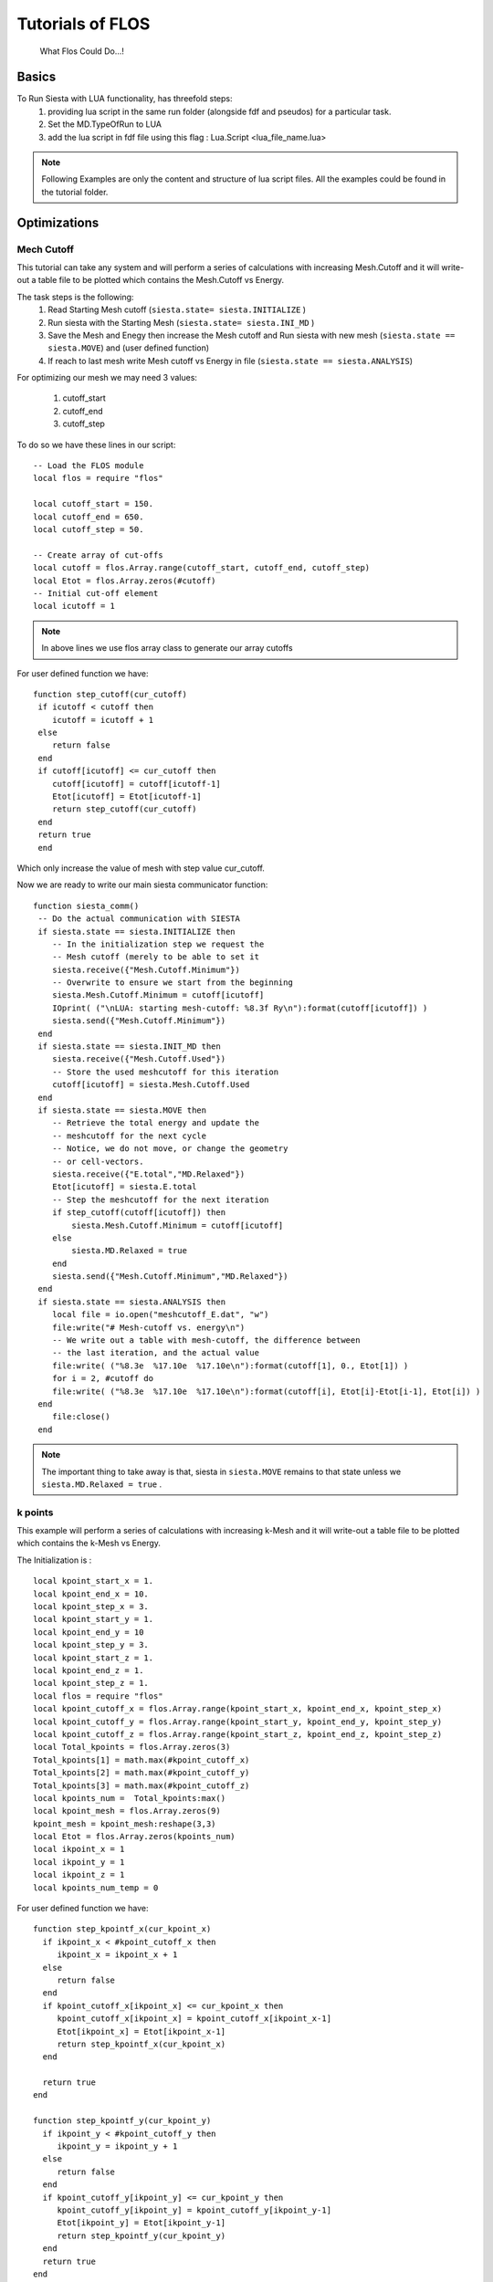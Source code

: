 Tutorials of FLOS
=================

.. figure:: ./_images/3.png
  :width: 400px

  What Flos Could Do...!

Basics
------

To Run Siesta with LUA functionality, has threefold steps:
 (1) providing lua script in the same run folder (alongside fdf and pseudos) for a particular task.
 (2) Set the MD.TypeOfRun  to LUA
 (3) add the lua script in fdf file using this flag : Lua.Script <lua_file_name.lua>

.. NOTE::

  Following Examples are only the content and structure of lua script files. All the examples could be found in the tutorial folder.
 
Optimizations
-------------

Mech Cutoff
...........

This tutorial can take any system and will perform a series of calculations with increasing
Mesh.Cutoff and it will write-out a table file to be plotted which contains the Mesh.Cutoff vs Energy.

The task steps is the following:
  (1) Read Starting Mesh cutoff (``siesta.state= siesta.INITIALIZE`` )
  (2) Run siesta with the Starting Mesh (``siesta.state= siesta.INI_MD`` )
  (3) Save the Mesh and Enegy then increase the Mesh cutoff and Run siesta with new mesh (``siesta.state == siesta.MOVE``) and (user defined function)
  (4) If reach to last mesh write Mesh cutoff vs Energy in file (``siesta.state == siesta.ANALYSIS``)

For optimizing our mesh we may need 3 values:

 (1) cutoff_start
 (2) cutoff_end
 (3) cutoff_step

To do so we have these lines in our script: ::

   -- Load the FLOS module
   local flos = require "flos"

   local cutoff_start = 150.
   local cutoff_end = 650.
   local cutoff_step = 50.

   -- Create array of cut-offs
   local cutoff = flos.Array.range(cutoff_start, cutoff_end, cutoff_step)
   local Etot = flos.Array.zeros(#cutoff)
   -- Initial cut-off element
   local icutoff = 1

.. NOTE::
   
        In above lines we use flos array class to generate our array cutoffs

For user defined function we have: ::

  function step_cutoff(cur_cutoff)
   if icutoff < cutoff then
      icutoff = icutoff + 1
   else
      return false
   end
   if cutoff[icutoff] <= cur_cutoff then
      cutoff[icutoff] = cutoff[icutoff-1]
      Etot[icutoff] = Etot[icutoff-1]
      return step_cutoff(cur_cutoff)
   end
   return true
   end

Which only increase the value of mesh with step value cur_cutoff.

Now we are ready to write our main siesta communicator function: ::
  
  function siesta_comm()
   -- Do the actual communication with SIESTA
   if siesta.state == siesta.INITIALIZE then
      -- In the initialization step we request the
      -- Mesh cutoff (merely to be able to set it
      siesta.receive({"Mesh.Cutoff.Minimum"})
      -- Overwrite to ensure we start from the beginning
      siesta.Mesh.Cutoff.Minimum = cutoff[icutoff]
      IOprint( ("\nLUA: starting mesh-cutoff: %8.3f Ry\n"):format(cutoff[icutoff]) )
      siesta.send({"Mesh.Cutoff.Minimum"})
   end
   if siesta.state == siesta.INIT_MD then
      siesta.receive({"Mesh.Cutoff.Used"})
      -- Store the used meshcutoff for this iteration
      cutoff[icutoff] = siesta.Mesh.Cutoff.Used
   end
   if siesta.state == siesta.MOVE then
      -- Retrieve the total energy and update the
      -- meshcutoff for the next cycle
      -- Notice, we do not move, or change the geometry
      -- or cell-vectors.
      siesta.receive({"E.total","MD.Relaxed"})
      Etot[icutoff] = siesta.E.total
      -- Step the meshcutoff for the next iteration
      if step_cutoff(cutoff[icutoff]) then
          siesta.Mesh.Cutoff.Minimum = cutoff[icutoff]
      else
          siesta.MD.Relaxed = true
      end    
      siesta.send({"Mesh.Cutoff.Minimum","MD.Relaxed"})
   end
   if siesta.state == siesta.ANALYSIS then
      local file = io.open("meshcutoff_E.dat", "w")
      file:write("# Mesh-cutoff vs. energy\n")
      -- We write out a table with mesh-cutoff, the difference between
      -- the last iteration, and the actual value
      file:write( ("%8.3e  %17.10e  %17.10e\n"):format(cutoff[1], 0., Etot[1]) )
      for i = 2, #cutoff do
      file:write( ("%8.3e  %17.10e  %17.10e\n"):format(cutoff[i], Etot[i]-Etot[i-1], Etot[i]) )
   end
      file:close()
   end


.. NOTE::
         The important thing to take away is that, siesta in ``siesta.MOVE`` remains to that state unless we ``siesta.MD.Relaxed = true`` .

k points
........

This example will perform a series of calculations with increasing
k-Mesh and it will write-out a table file to be plotted which contains the k-Mesh vs Energy.

The Initialization is : ::

 local kpoint_start_x = 1.
 local kpoint_end_x = 10.
 local kpoint_step_x = 3.
 local kpoint_start_y = 1.
 local kpoint_end_y = 10
 local kpoint_step_y = 3.
 local kpoint_start_z = 1.
 local kpoint_end_z = 1.
 local kpoint_step_z = 1.
 local flos = require "flos"
 local kpoint_cutoff_x = flos.Array.range(kpoint_start_x, kpoint_end_x, kpoint_step_x)
 local kpoint_cutoff_y = flos.Array.range(kpoint_start_y, kpoint_end_y, kpoint_step_y)
 local kpoint_cutoff_z = flos.Array.range(kpoint_start_z, kpoint_end_z, kpoint_step_z)
 local Total_kpoints = flos.Array.zeros(3)
 Total_kpoints[1] = math.max(#kpoint_cutoff_x)
 Total_kpoints[2] = math.max(#kpoint_cutoff_y)
 Total_kpoints[3] = math.max(#kpoint_cutoff_z)
 local kpoints_num =  Total_kpoints:max()
 local kpoint_mesh = flos.Array.zeros(9)
 kpoint_mesh = kpoint_mesh:reshape(3,3)
 local Etot = flos.Array.zeros(kpoints_num)
 local ikpoint_x = 1
 local ikpoint_y = 1
 local ikpoint_z = 1
 local kpoints_num_temp = 0 

For user defined function we have: ::
 
 function step_kpointf_x(cur_kpoint_x)
   if ikpoint_x < #kpoint_cutoff_x then
      ikpoint_x = ikpoint_x + 1
   else
      return false
   end
   if kpoint_cutoff_x[ikpoint_x] <= cur_kpoint_x then
      kpoint_cutoff_x[ikpoint_x] = kpoint_cutoff_x[ikpoint_x-1]
      Etot[ikpoint_x] = Etot[ikpoint_x-1]
      return step_kpointf_x(cur_kpoint_x)
   end

   return true
 end

 function step_kpointf_y(cur_kpoint_y)
   if ikpoint_y < #kpoint_cutoff_y then
      ikpoint_y = ikpoint_y + 1
   else
      return false
   end
   if kpoint_cutoff_y[ikpoint_y] <= cur_kpoint_y then
      kpoint_cutoff_y[ikpoint_y] = kpoint_cutoff_y[ikpoint_y-1]
      Etot[ikpoint_y] = Etot[ikpoint_y-1]
      return step_kpointf_y(cur_kpoint_y)
   end
   return true
 end

 function step_kpointf_z(cur_kpoint_z)
   if ikpoint_z < #kpoint_cutoff_z then
      ikpoint_z = ikpoint_z + 1
   else
      return false
   end
   if kpoint_cutoff_z[ikpoint_z] <= cur_kpoint_z then
      kpoint_cutoff_z[ikpoint_z] = kpoint_cutoff_x[ikpoint_z-1]
      Etot[ikpoint_z] = Etot[ikpoint_z-1]
      return step_kpointf_z(cur_kpoint_z)
   end
   return true
 end

For our main siesta communicator function we have: ::

 function siesta_comm()

   if siesta.state == siesta.INITIALIZE then
      siesta.receive({"BZ.k.Matrix"})
      kpoints = flos.Array.from(siesta.BZ.k.Matrix)
      IOprint ("LUA: Provided k-point :" )--.. tostring( kpoints_num))
      kpoint_mesh = kpoints
      IOprint("LUA: k_x :\n" .. tostring(kpoint_cutoff_x))
      IOprint("LUA: k_y :\n" .. tostring(kpoint_cutoff_y))
      IOprint("LUA: k_z :\n" .. tostring(kpoint_cutoff_z))
      IOprint("LUA: Total Number of k-points :" .. tostring(Total_kpoints:max() ))
      kpoint_mesh[1][1] = kpoint_start_x
      kpoint_mesh[2][2] = kpoint_start_y
      kpoint_mesh[3][3] = kpoint_start_y
      IOprint ("LUA: Number of k-points (".. tostring(kpoints_num_temp+1) .. "/" .. tostring(Total_kpoints:max()).. ")" )
      IOprint("LUA: Starting Kpoint :\n" .. tostring(kpoint_mesh))
      siesta.BZ.k.Matrix = kpoint_mesh
      siesta.send({"BZ.k.Matrix"})
   end

   if siesta.state == siesta.INIT_MD then

      siesta.receive({"BZ.k.Matrix"})
   end

   if siesta.state == siesta.MOVE then

      siesta.receive({"E.total",
                      "MD.Relaxed"})

      Etot[ikpoint_x ] = siesta.E.total

      if step_kpointf_x(kpoint_cutoff_x[ikpoint_x]) then
         kpoint_mesh[1][1] = kpoint_cutoff_x[ikpoint_x]
         if step_kpointf_y(kpoint_cutoff_y[ikpoint_y]) then
            kpoint_mesh[2][2] = kpoint_cutoff_y[ikpoint_y]
            if step_kpointf_z(kpoint_cutoff_z[ikpoint_z]) then
               kpoint_mesh[3][3] = kpoint_cutoff_z[ikpoint_z]
            end
          end
      end

      siesta.BZ.k.Matrix = kpoint_mesh

      kpoints_num_temp = kpoints_num_temp + 1
      if kpoints_num == kpoints_num_temp then
         siesta.MD.Relaxed = true
      else

      IOprint ("LUA: Number of k-points (".. tostring(kpoints_num_temp+1) .. "/" .. tostring(Total_kpoints:max()).. ")" )
      IOprint("LUA: Next Kpoint to Be Used :\n" .. tostring(siesta.BZ.k.Matrix))
      end

      siesta.send({"BZ.k.Matrix", "MD.Relaxed"})

   end

   if siesta.state == siesta.ANALYSIS then
      local file = io.open("k_meshcutoff_E.dat", "w")
      file:write("# kpoint-Mesh-cutoff vs. energy\n")
      file:write( ("%8.3e %17.10e  %17.10e\n"):format(1, Etot[1], 0.) )
      for i = 2, Total_kpoints:max()  do
         file:write( ("%8.3e %17.10e  %17.10e\n"):format(i,Etot[i], Etot[i]-Etot[i-1]) )
      end
      file:close()
   end


Relaxations
-----------

Whithin Lua we could have plenty of options for Relaxations. Below there are couple of those methods to apply. 


Cell Relaxation
...................
This example can take any geometry and will relax the
cell vectors according to the siesta input options:

 - MD.MaxStressTol
 - MD.MaxDispl

This example defaults to two simultaneous LBFGS algorithms
which seems adequate in most situations.

For user defined function we have move function which take care of relaxations part: ::

 function siesta_move(siesta)

   local cell = flos.Array.from(siesta.geom.cell) / Unit.Ang
   local xa = flos.Array.from(siesta.geom.xa) / Unit.Ang
   local tmp = -flos.Array.from(siesta.geom.stress) * Unit.Ang ^ 3 / Unit.eV
   local stress = flos.Array.empty(6)
   stress[1] = tmp[1][1]
   stress[2] = tmp[2][2]
   stress[3] = tmp[3][3]
   stress[4] = (tmp[2][3] + tmp[3][2]) * 0.5
   stress[5] = (tmp[1][3] + tmp[3][1]) * 0.5
   stress[6] = (tmp[1][2] + tmp[2][1]) * 0.5
   tmp = nil
   stress = stress * stress_mask
   local vol = cell[1]:cross(cell[2]):dot(cell[3])
   local all_strain = {}
   local weight = flos.Array.empty(#LBFGS)
   for i = 1, #LBFGS do
      all_strain[i] = LBFGS[i]:optimize(strain, stress * vol)
      LBFGS[i]:optimized(stress)
      weight[i] = LBFGS[i].weight
   end

   weight = weight / weight:sum()
   if #LBFGS > 1 then
      IOprint("\nLBFGS weighted average: ", weight)
   end

   local out_strain = all_strain[1] * weight[1]
   local relaxed = LBFGS[1]:optimized()
   for i = 2, #LBFGS do
      out_strain = out_strain + all_strain[i] * weight[i]
      relaxed = relaxed and LBFGS[i]:optimized()
   end
   all_strain = nil

   strain = out_strain * stress_mask
   out_strain = nil

   local dcell = flos.Array( cell.shape )
   dcell[1][1] = 1.0 + strain[1]
   dcell[1][2] = 0.5 * strain[6]
   dcell[1][3] = 0.5 * strain[5]
   dcell[2][1] = 0.5 * strain[6]
   dcell[2][2] = 1.0 + strain[2]
   dcell[2][3] = 0.5 * strain[4]
   dcell[3][1] = 0.5 * strain[5]
   dcell[3][2] = 0.5 * strain[4]
   dcell[3][3] = 1.0 + strain[3]

   local out_cell = cell_first:dot(dcell)
   dcell = nil

   weight = weight / weight:sum()
   if #LBFGS > 1 then
      IOprint("\nLBFGS weighted average: ", weight)
   end

   local out_strain = all_strain[1] * weight[1]
   local relaxed = LBFGS[1]:optimized()
   for i = 2, #LBFGS do
      out_strain = out_strain + all_strain[i] * weight[i]
      relaxed = relaxed and LBFGS[i]:optimized()
   end
   all_strain = nil

   strain = out_strain * stress_mask
   out_strain = nil

   local dcell = flos.Array( cell.shape )
   dcell[1][1] = 1.0 + strain[1]
   dcell[1][2] = 0.5 * strain[6]
   dcell[1][3] = 0.5 * strain[5]
   dcell[2][1] = 0.5 * strain[6]
   dcell[2][2] = 1.0 + strain[2]
   dcell[2][3] = 0.5 * strain[4]
   dcell[3][1] = 0.5 * strain[5]
   dcell[3][2] = 0.5 * strain[4]
   dcell[3][3] = 1.0 + strain[3]

   local out_cell = cell_first:dot(dcell)
   dcell = nil

   local lat = flos.Lattice:new(cell)
   local fxa = lat:fractional(xa)
   xa = fxa:dot(out_cell)
   lat = nil
   fxa = nil

   siesta.geom.cell = out_cell * Unit.Ang
   siesta.geom.xa = xa * Unit.Ang
   siesta.MD.Relaxed = relaxed

   return {"geom.cell",
           "geom.xa",
           "MD.Relaxed"}
 end

For our main siesta communicator function we have: ::

 function siesta_comm()

   local ret_tbl = {}

   if siesta.state == siesta.INITIALIZE then

      siesta.receive({"geom.cell",
                      "MD.Relax.Cell",
                      "MD.MaxDispl",
                      "MD.MaxStressTol"})

      if not siesta.MD.Relax.Cell then

         siesta.MD.Relax.Cell = true
         ret_tbl = {"MD.Relax.Cell"}

      end

      IOprint("\nLUA convergence information for the LBFGS algorithms:")

      cell_first = flos.Array.from(siesta.geom.cell) / Unit.Ang

      for i = 1, #LBFGS do
         LBFGS[i].tolerance = siesta.MD.MaxStressTol * Unit.Ang ^ 3 / Unit.eV
         LBFGS[i].max_dF = siesta.MD.MaxDispl / Unit.Ang

         if siesta.IONode then
            LBFGS[i]:info()
         end
      end

   end
 
   if siesta.state == siesta.MOVE then
      siesta.receive({"geom.cell",
                      "geom.xa",
                      "geom.stress",
                      "MD.Relaxed"})
      ret_tbl = siesta_move(siesta)
   end

   siesta.send(ret_tbl)
 end


Cell and Geometry Relaxation
............................

This example can take any geometry and will relax the
cell vectors according to the siesta input options:

 - MD.MaxForceTol
 - MD.MaxStressTol
 - MD.MaxCGDispl

To initiate we have : ::

 local flos = require "flos"

 -- Create the two LBFGS algorithms with
 -- initial Hessians 1/75 and 1/50
 local geom = {}
 geom[1] = flos.LBFGS{H0 = 1. / 75.}
 geom[2] = flos.LBFGS{H0 = 1. / 50.}

 local lattice = {}
 lattice[1] = flos.LBFGS{H0 = 1. / 75.}
 lattice[2] = flos.LBFGS{H0 = 1. / 50.}

 -- Grab the unit table of siesta (it is already created
 -- by SIESTA)
 local Unit = siesta.Units

 -- Initial strain that we want to optimize to minimize
 -- the stress.
 local strain = flos.Array.zeros(6)
 -- Mask which directions we should relax
 --   [xx, yy, zz, yz, xz, xy]
 -- Default to all.
 local stress_mask = flos.Array.ones(6)

 -- To only relax the diagonal elements you may do this:
 stress_mask[4] = 0.
 stress_mask[5] = 0.
 stress_mask[6] = 0.

 -- The initial cell
 local cell_first

 -- This variable controls which relaxation is performed
 -- first.
 -- If true, it starts by relaxing the geometry (coordinates)
 --    (recommended)
 -- If false, it starts by relaxing the cell vectors.
 local relax_geom = true

For user defined function we have move couple of functions. The Fucntion which take care of Stress part is : ::

 function stress_from_voigt(voigt)
   
   local stress = flos.Array.empty(3, 3)
   stress[1][1] = voigt[1]
   stress[1][2] = voigt[6]
   stress[1][3] = voigt[5]
   stress[2][1] = voigt[6]
   stress[2][2] = voigt[2]
   stress[2][3] = voigt[4]
   stress[3][1] = voigt[5]
   stress[3][2] = voigt[4]
   stress[3][3] = voigt[3]

   return stress
 end

The Function which take care of geometry relaxations part: ::

 function siesta_geometry(siesta)

   local xa = siesta.geom.xa
   local fa = siesta.geom.fa

   local all_xa = {}
   local weight = flos.Array.empty(#geom)
   for i = 1, #geom do
      all_xa[i] = geom[i]:optimize(xa, fa)
      weight[i] = geom[i].weight
   end

   weight = weight / weight:sum()
   if #geom > 1 then
      IOprint("\nGeometry weighted average: ", weight)
   end

   local out_xa = all_xa[1] * weight[1]
   for i = 2, #geom do
      out_xa = out_xa + all_xa[i] * weight[i]
   end
   all_xa = nil

   siesta.geom.xa = out_xa * Unit.Ang

   return {"geom.xa"}
 end

The Function which take care of cell relaxations part: ::

 function siesta_cell(siesta)

   local cell = siesta.geom.cell
   local xa = siesta.geom.xa
   local stress = stress_to_voigt(siesta.geom.stress)
   stress = stress * stress_mask

   local vol = cell[1]:cross(cell[2]):dot(cell[3])

   local all_strain = {}
   local weight = flos.Array.empty(#lattice)
   for i = 1, #lattice do
      all_strain[i] = lattice[i]:optimize(strain, stress * vol)
      lattice[i]:optimized(stress)
      weight[i] = lattice[i].weight
   end

   weight = weight / weight:sum()
   if #lattice > 1 then
      IOprint("\nLattice weighted average: ", weight)
   end

   local out_strain = all_strain[1] * weight[1]
   for i = 2, #lattice do
      out_strain = out_strain + all_strain[i] * weight[i]
   end
   all_strain = nil

   strain = out_strain * stress_mask
   out_strain = nil

   local dcell = flos.Array( cell.shape )
   dcell[1][1] = 1.0 + strain[1]
   dcell[1][2] = 0.5 * strain[6]
   dcell[1][3] = 0.5 * strain[5]
   dcell[2][1] = 0.5 * strain[6]
   dcell[2][2] = 1.0 + strain[2]
   dcell[2][3] = 0.5 * strain[4]
   dcell[3][1] = 0.5 * strain[5]
   dcell[3][2] = 0.5 * strain[4]
   dcell[3][3] = 1.0 + strain[3]

   local out_cell = cell_first:dot(dcell)
   dcell = nil

   local lat = flos.Lattice:new(cell)
   local fxa = lat:fractional(xa)
   xa = fxa:dot(out_cell)
   lat = nil
   fxa = nil

   siesta.geom.cell = out_cell * Unit.Ang
   siesta.geom.xa = xa * Unit.Ang

   return {"geom.cell",
           "geom.xa"}
 end
                                      

For our main siesta communicator function we have: ::

 function siesta_comm()

   local ret_tbl = {}

   if siesta.state == siesta.INITIALIZE then
      siesta.receive({"geom.cell",
                      "MD.Relax.Cell",
                      "MD.MaxDispl",
                      "MD.MaxForceTol",
                      "MD.MaxStressTol"})

      if not siesta.MD.Relax.Cell then

         siesta.MD.Relax.Cell = true
         ret_tbl = {"MD.Relax.Cell"}

      end

      IOprint("\nLUA convergence information for the LBFGS algorithms:")

      cell_first = flos.Array.from(siesta.geom.cell) / Unit.Ang

      IOprint("Lattice optimization:")
      for i = 1, #lattice do
         lattice[i].tolerance = siesta.MD.MaxStressTol * Unit.Ang ^ 3 / Unit.eV
         lattice[i].max_dF = siesta.MD.MaxDispl / Unit.Ang

         if siesta.IONode then
            lattice[i]:info()
         end
      end

      IOprint("\nGeometry optimization:")
      for i = 1, #geom do
         geom[i].tolerance = siesta.MD.MaxForceTol * Unit.Ang / Unit.eV
         geom[i].max_dF = siesta.MD.MaxDispl / Unit.Ang

         if siesta.IONode then
            geom[i]:info()
         end
      end

      if relax_geom then
         IOprint("\nLUA: Starting with geometry relaxation!\n")
      else
         IOprint("\nLUA: Starting with cell relaxation!\n")
      end

   end

   if siesta.state == siesta.MOVE then

      siesta.receive({"geom.cell",
                      "geom.xa",
                      "geom.fa",
                      "geom.stress",
                      "MD.Relaxed"})
      ret_tbl = siesta_move(siesta)
   end

   siesta.send(ret_tbl)
 end

For the Move Part we have : ::

 function siesta_move(siesta)
   siesta.geom.cell = flos.Array.from(siesta.geom.cell) / Unit.Ang
   siesta.geom.xa = flos.Array.from(siesta.geom.xa) / Unit.Ang
   siesta.geom.fa = flos.Array.from(siesta.geom.fa) * Unit.Ang / Unit.eV
   siesta.geom.stress = -flos.Array.from(siesta.geom.stress) * Unit.Ang ^ 3 / Unit.eV

   local voigt = stress_to_voigt(siesta.geom.stress)
   voigt = voigt * stress_mask
   local conv_lattice = lattice[1]:optimized(voigt)
   voigt = nil

   local conv_geom = geom[1]:optimized(siesta.geom.fa)

   if conv_lattice and conv_geom then

      siesta.MD.Relaxed = true
      return {'MD.Relaxed'}

   end

   if relax_geom and conv_geom then

      relax_geom = false
      for i = 1, #geom do
         geom[i]:reset()
      end

      cell_first = siesta.geom.cell:copy()

      IOprint("\nLUA: switching to cell relaxation!\n")

   elseif (not relax_geom) and conv_lattice then

      relax_geom = true
      for i = 1, #lattice do
         lattice[i]:reset()
      end

      IOprint("\nLUA: switching to geometry relaxation!\n")

   end

   if relax_geom then
      return siesta_geometry(siesta)
   else
      return siesta_cell(siesta)
   end

 end



Geometry Relaxation with CG
...........................

This example can take any geometry and will relax it
according to the siesta input options:

 - MD.MaxForceTol
 - MD.MaxCGDispl

One should note that the CG algorithm first converges
when the total force (norm) on the atoms are below the 
tolerance. This is contrary to the SIESTA default which
is a force tolerance for the individual directions,
i.e. max-direction force.

This example is prepared to easily create
a combined relaxation of several CG algorithms
simultaneously. In some cases this is shown to
speed up the convergence because an average is taken
over several optimizations.

The Initialization is : ::

 local flos = require "flos"

 local CG = {}
 CG[1] = flos.CG{beta='PR', line=flos.Line{optimizer = flos.LBFGS{H0 = 1. / 75.} } }
 CG[2] = flos.CG{beta='PR', line=flos.Line{optimizer = flos.LBFGS{H0 = 1. / 50.} } }
 local Unit = siesta.Units

For the Move Part we have : ::

 function siesta_move(siesta)

   local xa = flos.Array.from(siesta.geom.xa) / Unit.Ang
   local fa = flos.Array.from(siesta.geom.fa) * Unit.Ang / Unit.eV

   local all_xa = {}
   local weight = flos.Array.empty(#CG)
   for i = 1, #CG do
      all_xa[i] = CG[i]:optimize(xa, fa)
      weight[i] = CG[i].weight

   end

   weight = weight / weight:sum()
   if #CG > 1 then
      IOprint("\nCG weighted average: ", weight)
   end

   local out_xa = all_xa[1] * weight[1]
   local relaxed = CG[1]:optimized()
   for i = 2, #CG do

      out_xa = out_xa + all_xa[i] * weight[i]
      relaxed = relaxed and CG[i]:optimized()

   end
   all_xa = nil

   siesta.geom.xa = out_xa * Unit.Ang
   siesta.MD.Relaxed = relaxed

   return {"geom.xa",
           "MD.Relaxed"}
 end

For our main siesta communicator function we have: ::

 function siesta_comm()

   local ret_tbl = {}

   if siesta.state == siesta.INITIALIZE then
      siesta.receive({"MD.MaxDispl",
                      "MD.MaxForceTol"})

      IOprint("\nLUA convergence information for the LBFGS algorithms:")
      for i = 1, #CG do
         CG[i].tolerance = siesta.MD.MaxForceTol * Unit.Ang / Unit.eV
         CG[i].max_dF = siesta.MD.MaxDispl / Unit.Ang
         CG[i].line.tolerance = CG[i].tolerance
         CG[i].line.max_dF = CG[i].max_dF -- this is not used
         CG[i].line.optimizer.tolerance = CG[i].tolerance -- this is not used
         CG[i].line.optimizer.max_dF = CG[i].max_dF -- this is used
         if siesta.IONode then
            CG[i]:info()
         end
      end

   end

   if siesta.state == siesta.MOVE then
      siesta.receive({"geom.xa",
                      "geom.fa",
                      "MD.Relaxed"})
      ret_tbl = siesta_move(siesta)
   end

   siesta.send(ret_tbl)
 end


Geometry Relaxation with Fire
.............................

This example can take any geometry and will relax it
according to the siesta input options:

 - MD.MaxForceTol
 - MD.MaxCGDispl

One should note that the FIRE algorithm first converges
when the total force (norm) on the atoms are below the
tolerance. This is contrary to the SIESTA default which
is a force tolerance for the individual directions,
i.e. max-direction force.

The Initialization is : ::

 local flos = require "flos"
 local FIRE = {}
 local dt_init = 0.5
 FIRE[1] = flos.FIRE{dt_init = dt_init, direction="global", correct="local"}
 FIRE[2] = flos.FIRE{dt_init = dt_init, direction="global", correct="global"}
 FIRE[3] = flos.FIRE{dt_init = dt_init, direction="local", correct="local"}
 FIRE[4] = flos.FIRE{dt_init = dt_init, direction="local", correct="global"}
 local Unit = siesta.Units

For the Move Part we have : ::

 function siesta_move(siesta)

   local xa = flos.Array.from(siesta.geom.xa) / Unit.Ang
   local fa = flos.Array.from(siesta.geom.fa) * Unit.Ang / Unit.eV

   local all_xa = {}
   local weight = flos.Array.empty(#FIRE)
   for i = 1, #FIRE do
      all_xa[i] = FIRE[i]:optimize(xa, fa)
      weight[i] = FIRE[i].weight

   end

   weight = weight / weight:sum()
   if #FIRE > 1 then
      IOprint("\nFIRE weighted average: ", weight)
   end

   local out_xa = all_xa[1] * weight[1]
   local relaxed = FIRE[1]:optimized()
   for i = 2, #FIRE do
      out_xa = out_xa + all_xa[i] * weight[i]
      relaxed = relaxed and FIRE[i]:optimized()
   end
   all_xa = nil

   siesta.geom.xa = out_xa * Unit.Ang
   siesta.MD.Relaxed = relaxed

   return {"geom.xa",
           "MD.Relaxed"}
 end

For our main siesta communicator function we have: ::

 function siesta_comm()

   local ret_tbl = {}

   if siesta.state == siesta.INITIALIZE then

      siesta.receive({"MD.MaxDispl",
                      "MD.MaxForceTol",
                      "geom.mass"})

      IOprint("\nLUA convergence information for the FIRE algorithms:")
      for i = 1, #FIRE do

         FIRE[i].tolerance = siesta.MD.MaxForceTol * Unit.Ang / Unit.eV
         FIRE[i].max_dF = siesta.MD.MaxDispl / Unit.Ang
         FIRE[i].set_mass(siesta.geom.mass)

         if siesta.IONode then
            FIRE[i]:info()
         end
      end
   end

   if siesta.state == siesta.MOVE then

      siesta.receive({"geom.xa",
                      "geom.fa",
                      "MD.Relaxed"})

      ret_tbl = siesta_move(siesta)

   end

   siesta.send(ret_tbl)
 
 end



Geometry Relaxation with LBFGS
..............................

This example can take any geometry and will relax it
according to the siesta input options:

 - MD.MaxForceTol
 - MD.MaxCGDispl

One should note that the LBFGS algorithm first converges
when the total force (norm) on the atoms are below the
tolerance. This is contrary to the SIESTA default which
is a force tolerance for the individual directions,
i.e. max-direction force.

The Initialization is : ::

 local flos = require "flos"

 local LBFGS = {}
 LBFGS[1] = flos.LBFGS{H0 = 1. / 75.}
 LBFGS[2] = flos.LBFGS{H0 = 1. / 50.}
 local Unit = siesta.Units

For the Move Part we have : ::

 function siesta_move(siesta)

   local xa = flos.Array.from(siesta.geom.xa) / Unit.Ang
   local fa = flos.Array.from(siesta.geom.fa) * Unit.Ang / Unit.eV

   local all_xa = {}
   local weight = flos.Array.empty(#LBFGS)
   for i = 1, #LBFGS do
      all_xa[i] = LBFGS[i]:optimize(xa, fa)
      weight[i] = LBFGS[i].weight

   end

   weight = weight / weight:sum()
   if #LBFGS > 1 then
      IOprint("\nLBFGS weighted average: ", weight)
   end

   local out_xa = all_xa[1] * weight[1]
   local relaxed = LBFGS[1]:optimized()
   for i = 2, #LBFGS do
      out_xa = out_xa + all_xa[i] * weight[i]
      relaxed = relaxed and LBFGS[i]:optimized()

   end
   all_xa = nil

   siesta.geom.xa = out_xa * Unit.Ang
   siesta.MD.Relaxed = relaxed

   return {"geom.xa",
           "MD.Relaxed"}
 end

For our main siesta communicator function we have: ::

 function siesta_comm()
   
   local ret_tbl = {}
   if siesta.state == siesta.INITIALIZE then
      siesta.receive({"MD.MaxDispl",
                      "MD.MaxForceTol"})

      IOprint("\nLUA convergence information for the LBFGS algorithms:")
      for i = 1, #LBFGS do
         LBFGS[i].tolerance = siesta.MD.MaxForceTol * Unit.Ang / Unit.eV
         LBFGS[i].max_dF = siesta.MD.MaxDispl / Unit.Ang
         if siesta.IONode then
            LBFGS[i]:info()
         end
      end

   end

   if siesta.state == siesta.MOVE then
      siesta.receive({"geom.xa",
                      "geom.fa",
                      "MD.Relaxed"})
      ret_tbl = siesta_move(siesta)

   end

   siesta.send(ret_tbl)
 end

Constrained Cell Relaxation
...........................


Finding Transition States Minimum Energy Path (MEP)
---------------------------------------------------

Nudged Elastic Band
...................
Example on how to use an NEB method.

The Initialization is : ::

 local image_label = "image_"
 local n_images = 5
 local k_spring = 1
 local flos = require "flos"
 local images = {}
 
 local read_geom = function(filename)
    local file = io.open(filename, "r")
    local na = tonumber(file:read())
    local R = flos.Array.zeros(na, 3)
    file:read()
    local i = 0
    local function tovector(s)
    local t = {}
    s:gsub('%S+', function(n) t[#t+1] = tonumber(n) end)
    return t
 end
   for i = 1, na do
      local line = file:read()
      if line == nil then break end
      -- Get stuff into the R
      local v = tovector(line)
      R[i][1] = v[1]
      R[i][2] = v[2]
      R[i][3] = v[3]
   end
   file:close()
   return R
 end

 for i = 0, n_images + 1 do
    images[#images+1] = flos.MDStep{R=read_geom(image_label .. i .. ".xyz")}
 end

 local NEB = flos.NEB(images,{k=k_spring})
 if siesta.IONode then
    NEB:info()
 end
 n_images = nil

 local relax = {}
 for i = 1, NEB.n_images do
    relax[i] = {}
    relax[i][1] = flos.CG{beta='PR',restart='Powell', line=flos.Line{optimizer = flos.LBFGS{H0 = 1. / 25.} } }
    if siesta.IONode then
       NEB:info()
     end

 end

 local current_image = 1

 local Unit = siesta.Units

some user define functions: ::

 function siesta_update_DM(old, current)

   if not siesta.IONode then
      return
   end
   local DM = label .. ".DM"
   local old_DM = DM .. "." .. tostring(old)
   local current_DM = DM .. "." .. tostring(current)
   local initial_DM = DM .. ".0"
   local final_DM = DM .. ".".. tostring(NEB.n_images+1)
   print ("The Label of Old DM is : " .. old_DM)
   print ("The Label of Current DM is : " .. current_DM)
   if old==0 and current==0 then
     print("Removing DM for Resuming")
     IOprint("Deleting " .. DM .. " for a clean restart...")
     os.execute("rm " .. DM)
   end

   if 0 <= old and old <= NEB.n_images+1 and NEB:file_exists(DM) then
      IOprint("Saving " .. DM .. " to " .. old_DM)
      os.execute("mv " .. DM .. " " .. old_DM)
   elseif NEB:file_exists(DM) then
      IOprint("Deleting " .. DM .. " for a clean restart...")
      os.execute("rm " .. DM)
   end

   if NEB:file_exists(current_DM) then
      IOprint("Deleting " .. DM .. " for a clean restart...")
      os.execute("rm " .. DM)
      IOprint("Restoring " .. current_DM .. " to " .. DM)
      os.execute("cp " .. current_DM .. " " .. DM)
   end

 end

 function siesta_update_xyz(current)
  if not siesta.IONode then
      return
   end
  local xyz_label = image_label ..tostring(current)..".xyz"

  local f=io.open(xyz_label,"w")
  f:write(tostring(#NEB[current].R).."\n \n")
  for i=1,#NEB[current].R do
    f:write(string.format(" %19.17f",tostring(NEB[current].R[i][1])).. "   "..string.format("%19.17f",tostring(NEB[current].R[i][2]))..string.format("   %19.17f",tostring(NEB[current].R[i][3])).."\n")
 end
 f:close()
  --
 end


for the Move Part we have : ::

 function siesta_move(siesta)

   local fa = flos.Array.from(siesta.geom.fa) * Unit.Ang / Unit.eV
   local E = siesta.E.total / Unit.eV

   NEB[current_image]:set{F=fa, E=E}

   if current_image == 0 then
      current_image = NEB.n_images + 1
      siesta.geom.xa = NEB[current_image].R * Unit.Ang

      IOprint("\nLUA/NEB final state\n")
      return {'geom.xa'}

   elseif current_image == NEB.n_images + 1 then

      current_image = 1

      siesta.geom.xa = NEB[current_image].R * Unit.Ang
      IOprint(("\nLUA/NEB running NEB image %d / %d\n"):format(current_image, NEB.n_images))
      return {'geom.xa'}

   elseif current_image < NEB.n_images then
      current_image = current_image + 1
      siesta.geom.xa = NEB[current_image].R * Unit.Ang
      IOprint(("\nLUA/NEB running NEB image %d / %d\n"):format(current_image, NEB.n_images))
      return {'geom.xa'}
   end

   local relaxed = true
   IOprint("\nNEB step")
   local out_R = {}
   for img = 1, NEB.n_images do

      local F = NEB:force(img, siesta.IONode)
      IOprint("NEB: max F on image ".. img ..
                 (" = %10.5f, climbing = %s"):format(F:norm():max(),
                                                     tostring(NEB:climbing(img))) )
      local all_xa, weight = {}, flos.Array( #relax[img] )
      for i = 1, #relax[img] do
         all_xa[i] = relax[img][i]:optimize(NEB[img].R, F)
         weight[i] = relax[img][i].weight
      end
      weight = weight / weight:sum()

      if #relax[img] > 1 then
         IOprint("\n weighted average for relaxation: ", tostring(weight))
      end

      local out_xa = all_xa[1] * weight[1]
      relaxed = relaxed and relax[img][1]:optimized()
      for i = 2, #relax[img] do
         out_xa = out_xa + all_xa[i] * weight[i]
         relaxed = relaxed and relax[img][i]:optimized()
      end

      out_R[img] = out_xa

   end

   NEB:save( siesta.IONode )

   for img = 1, NEB.n_images do
      NEB[img]:set{R=out_R[img]}
   end
   current_image = 1
   if relaxed then
      siesta.geom.xa = NEB.final.R * Unit.Ang
      IOprint("\nLUA/NEB complete\n")
   else
      siesta.geom.xa = NEB[1].R * Unit.Ang
      IOprint(("\nLUA/NEB running NEB image %d / %d\n"):format(current_image, NEB.n_images))
   end

   siesta.MD.Relaxed = relaxed

   return {"geom.xa",
           "MD.Relaxed"}
 end

For our main siesta communicator function we have: ::

 function siesta_comm()

   local ret_tbl = {}

   if siesta.state == siesta.INITIALIZE then
      siesta.receive({"Label",
                      "geom.xa",
                      "MD.MaxDispl",
                      "MD.MaxForceTol"})

      label = tostring(siesta.Label)
      IOprint("\nLUA NEB calculator")

      for img = 1, NEB.n_images do
         IOprint(("\nLUA NEB relaxation method for image %d:"):format(img))
         for i = 1, #relax[img] do
            relax[img][i].tolerance = siesta.MD.MaxForceTol * Unit.Ang / Unit.eV
            relax[img][i].max_dF = siesta.MD.MaxDispl / Unit.Ang
            if siesta.IONode then
               relax[img][i]:info()
            end
         end
      end

      siesta.geom.xa = NEB.initial.R * Unit.Ang
      IOprint("\nLUA/NEB initial state\n")
      current_image = 0
      siesta_update_DM(0, current_image)
      siesta_update_xyz(current_image)
      IOprint(NEB[current_image].R)
      ret_tbl = {'geom.xa'}
   end

   if siesta.state == siesta.MOVE then

      siesta.receive({"geom.fa",
                      "E.total",
                      "MD.Relaxed"})

      local old_image = current_image

      ret_tbl = siesta_move(siesta)

      siesta_update_DM(old_image, current_image)
      siesta_update_xyz(current_image)
      IOprint(NEB[current_image].R)

   end

   siesta.send(ret_tbl)
 end



Double Nudged Elastic Band
..........................

For Using Double Nudged Elastic Band Only difference in Scripts is the initialization of DNEB object, The DNEB initialization is : ::

 local NEB = flos.DNEB(images,{k=k_spring})

Variable Cell Nudged Elastic Band
.................................

Example on how to use an NEB method.

The Initialization is : ::

 local flos = require "flos"
 local image_label = "image_coordinates_"
 local image_vector_label= "image_vectors_"
 local n_images = 5
 local images = {}
 local images_vectors={}
 --local label = "MgO-3x3x1-2V"
 local f_label_xyz = "image_coordinates_"
 local f_label_xyz_vec = "image_vectors_"
 local read_geom = function(filename)
    local file = io.open(filename, "r")
    local na = tonumber(file:read())
    local R = flos.Array.zeros(na, 3)
    file:read()
    local i = 0
    local function tovector(s)
       local t = {}
       s:gsub('%S+', function(n) t[#t+1] = tonumber(n) end)
       return t
    end
    for i = 1, na do


Some user define functions: ::

 function stress_to_voigt(stress)
   local voigt = flos.Array.empty(6)
   voigt[1]=stress[1][1]
   voigt[2]=stress[2][2]
   voigt[3]=stress[3][3]
   voigt[4]=(stress[2][3]+stress[3][2])*0.5
   voigt[5]=(stress[1][3]+stress[3][1])*0.5
   voigt[6]=(stress[1][2]+stress[2][1])*0.5
   return voigt
 end
 
 function siesta_update_xyz(current)
   if not siesta.IONode then
       return
    end
   local xyz_label = f_label_xyz ..tostring(current)..".xyz"

   local f=io.open(xyz_label,"w")
   f:write(tostring(#NEB[current].R).."\n \n")
   for i=1,#NEB[current].R do
     f:write(string.format(" %19.17f",tostring(NEB[current].R[i][1])).. "   "..string.format("%19.17f",tostring(NEB[current].R[i][2]))..string.format("   %19.17f",tostring(NEB[current].R[i][3])).."\n")
 end
  f:close()
   
 end

 function siesta_update_xyz_vec(current)
   if not siesta.IONode then
       return
    end
   local xyz_vec_label = f_label_xyz_vec ..tostring(current)..".xyz"
   local f=io.open(xyz_vec_label,"w")
   f:write(tostring(#VCNEB[current].R).."\n \n")
   for i=1,#VCNEB[current].R do
     f:write(string.format(" %19.17f",tostring(VCNEB[current].R[i][1])).. "   "..string.format("%19.17f",tostring(VCNEB[current].R[i][2]))..string.format("   %19.17f",tostring(VCNEB[current].R[i][3])).."\n")
  end
 f:close()
  --  
 end

    if not siesta.IONode then
       return
    end
    local DM = label .. ".DM"
    local old_DM = DM .. "." .. tostring(old)
    local current_DM = DM .. "." .. tostring(current)
    local initial_DM = DM .. ".0"
    local final_DM = DM .. ".".. tostring(NEB.n_images+1)
    print ("The Label of Old DM is : " .. old_DM)
    print ("The Label of Current DM is : " .. current_DM)
    if old==0 and current==0 then
      print("Removing DM for Resuming")
      IOprint("Deleting " .. DM .. " for a clean restart...")
      os.execute("rm " .. DM)
    end
 
    if 0 <= old and old <= NEB.n_images+1 and NEB:file_exists(DM) then
       IOprint("Saving " .. DM .. " to " .. old_DM)
       os.execute("mv " .. DM .. " " .. old_DM)
    elseif NEB:file_exists(DM) then
       IOprint("Deleting " .. DM .. " for a clean restart...")
       os.execute("rm " .. DM)
    end
 
    if NEB:file_exists(current_DM) then
       IOprint("Deleting " .. DM .. " for a clean restart...")
       os.execute("rm " .. DM)
       IOprint("Restoring " .. current_DM .. " to " .. DM)
       os.execute("cp " .. current_DM .. " " .. DM)
    end

 end


For the Move Part we have : ::

 function siesta_move(siesta)
   local fa = flos.Array.from(siesta.geom.fa) * Unit.Ang / Unit.eV
   local E = siesta.E.total / Unit.eV
   NEB[current_image]:set{F=fa, E=E}
   local Vfa = (-flos.Array.from(siesta.geom.stress) * Unit.Ang ^ 3 / Unit.eV)--* vol
   local VE = siesta.E.total / Unit.eV
   VCNEB[current_image]:set{F=Vfa,E=VE}
   if current_image == 0 then
      current_image = NEB.n_images + 1
      siesta.geom.xa = NEB[current_image].R * Unit.Ang
      siesta.geom.cell = VCNEB[current_image].R * Unit.Ang
      IOprint("\nLUA/NEB final state\n")
      IOprint("Lattice Vectors")
      IOprint(VCNEB[current_image].R)
      IOprint("Stresss")
      IOprint(VCNEB[current_image].F)
      return {'geom.xa',"geom.stress","geom.cell"}
   elseif current_image == NEB.n_images + 1 then
      current_image = 1
      siesta.geom.xa = NEB[current_image].R * Unit.Ang
      siesta.geom.cell = VCNEB[current_image].R * Unit.Ang
      IOprint(("\nLUA/NEB running NEB image %d / %d\n"):format(current_image, NEB.n_images))
      IOprint("Lattice Vectors")
      IOprint(VCNEB[current_image].R)
      IOprint("Stresss")
      IOprint(VCNEB[current_image].F)
      return {'geom.xa',"geom.stress","geom.cell"}
   elseif current_image < NEB.n_images then
     current_image = current_image + 1
      siesta.geom.xa = NEB[current_image].R * Unit.Ang
      siesta.geom.cell = VCNEB[current_image].R * Unit.Ang
      IOprint(("\nLUA/NEB running NEB image %d / %d\n"):format(current_image, NEB.n_images))
      IOprint("Lattice Vectors")
      IOprint(VCNEB[current_image].R)
      IOprint("Stresss")
      IOprint(VCNEB[current_image].F)
      return {'geom.xa',"geom.stress","geom.cell"}
   end
   local relaxed = true
   local vcrelaxed = true
   local tot_relax= false
   IOprint("\nNEB step")
   local out_R = {}
   local out_VR = {}
   for img = 1, NEB.n_images do
      local F = NEB:force(img, siesta.IONode)
      IOprint("NEB: max F on image ".. img ..
                 (" = %10.5f, climbing = %s"):format(F:norm():max(),
                                                     tostring(NEB:climbing(img))) )
      local all_xa, weight = {}, flos.Array( #relax[img] )
      for i = 1, #relax[img] do
         all_xa[i] = relax[img][i]:optimize(NEB[img].R, F)
         weight[i] = relax[img][i].weight
      end
      weight = weight / weight:sum()
      if #relax[img] > 1 then
         IOprint("\n weighted average for relaxation: ", tostring(weight))
      end
      local out_xa = all_xa[1] * weight[1]
      relaxed = relaxed and relax[img][1]:optimized()
      for i = 2, #relax[img] do
         out_xa = out_xa + all_xa[i] * weight[i]
         relaxed = relaxed and relax[img][i]:optimized()
      end
      local icell = VCNEB[img].R --/ Unit.Ang
      local ivol=icell[1]:cross(icell[2]):dot(icell[3])
      local strain=flos.Array.zeros(6)
      local stress_mask=flos.Array.ones(6)
      stress_mask[3]=0.0
      stress_mask[4]=0.0
      stress_mask[5]=0.0
      stress_mask[6]=0.0
      local stress=-stress_to_voigt(siesta.geom.stress)--* Unit.Ang ^ 3 / Unit.eV
      stress = stress * stress_mask
      local VF = VCNEB:force(img, siesta.IONode)
      IOprint("VCNEB: max Strain F on image ".. img ..
                 (" = %10.5f, climbing = %s"):format(VF:norm():max(),
                             tostring(VCNEB:climbing(img))) )
      IOprint(VCNEB[img].F)
      local all_vcxa, vcweight = {}, flos.Array( #vcrelax[img] )
      for i = 1, #vcrelax[img] do
         all_vcxa[i] = vcrelax[img][i]:optimize(strain, stress )--* ivol
         vcweight[i] = vcrelax[img][i].weight
      end
      vcweight = vcweight / vcweight:sum()
            if #vcrelax[img] > 1 then
         IOprint("\n weighted average for cell relaxation: ", tostring(vcweight))
      end
      local out_vcxa = all_vcxa[1] * vcweight[1]
      vcrelaxed = vcrelaxed and vcrelax[img][1]:optimized()
      for i = 2, #relax[img] do
         out_vcxa = out_vcxa + all_vcxa[i] * vcweight[i]
         vcrelaxed = vcrelaxed and vcrelax[img][i]:optimized()
      end

    all_vcxa = nil   --all_strain = nil
    strain = out_vcxa * stress_mask  --strain = out_strain * stress_mask
    out_vcxa = nil --strain = out_strain * stress_mask --out_strain = nil
    local dcell = flos.Array(icell.shape)
    dcell[1][1]=1.0 + strain[1]
    dcell[1][2]=0.5 * strain[6]
    dcell[1][3]=0.5 * strain[5]
    dcell[2][1]=0.5 * strain[6]
    dcell[2][2]=1.0 + strain[2]
    dcell[2][3]=0.5 * strain[4]
    dcell[3][1]=0.5 * strain[5]
    dcell[3][2]=0.5 * strain[4]
    dcell[3][3]=1.0 + strain[3]
    local out_cell=icell:dot(dcell)
    dcell = nil
    local lat = flos.Lattice:new(icell)
    local fxa = lat:fractional(out_xa)
    xa =fxa:dot(out_cell)
    lat = nil
    fxa = nil
    out_VR[img] = out_cell
    out_R[img] = xa
   end

   NEB:save( siesta.IONode )

   for img = 1, NEB.n_images do
      NEB[img]:set{R=out_R[img]}
      VCNEB[img]:set{R=out_VR[img]}
   end
   current_image = 1
   if relaxed and vcrelaxed then
     tot_relax= true
      siesta.geom.xa = NEB.final.R * Unit.Ang
      siesta.geom.cell = VCNEB.final.R * Unit.Ang
      IOprint("\nLUA/NEB complete\n")
   else
      siesta.geom.xa = NEB[1].R * Unit.Ang
      siesta.geom.cell = VCNEB[1].R * Unit.Ang
      IOprint(("\nLUA/NEB running NEB image %d / %d\n"):format(current_image, NEB.n_images))
      IOprint("Lattice Vectors")
      IOprint(VCNEB[1].R)
      IOprint("Stresss")
      IOprint(VCNEB[1].F)
   end
   siesta.MD.Relaxed = tot_relax
   return {"geom.xa","geom.stress","geom.cell",
           "MD.Relaxed"}
 end

For our main siesta communicator function we have: ::

 function siesta_comm()
   local ret_tbl = {}
   if siesta.state == siesta.INITIALIZE then
      siesta.receive({"Label",
                      "geom.xa",
                      "MD.MaxDispl",
                      "MD.MaxForceTol",
          "MD.MaxStressTol",
          "geom.cell",
          "geom.stress"})
      label = tostring(siesta.Label)
      IOprint("\nLUA NEB calculator")
      for img = 1, NEB.n_images do
         IOprint(("\nLUA NEB relaxation method for image %d:"):format(img))
         for i = 1, #relax[img] do
            relax[img][i].tolerance = siesta.MD.MaxForceTol * Unit.Ang / Unit.eV
            relax[img][i].max_dF = siesta.MD.MaxDispl / Unit.Ang
            vcrelax[img][i].tolerance = siesta.MD.MaxStressTol * Unit.Ang ^ 3 / Unit.eV
            vcrelax[img][i].max_dF = siesta.MD.MaxDispl / Unit.Ang
            if siesta.IONode then
               relax[img][i]:info()
         vcrelax[img][i]:info()
            end
         end
      end
      siesta.geom.xa = NEB.initial.R * Unit.Ang
      siesta.geom.cell = VCNEB.initial.R * Unit.Ang
      IOprint("\nLUA/NEB initial state\n")
      current_image = 0
      siesta_update_DM(0, current_image)
      siesta_update_xyz(current_image)
      siesta_update_xyz_vec(current_image)
      IOprint("============================================")
      IOprint("Lattice Vector")
      IOprint(VCNEB[current_image].R)
      IOprint("============================================")
      IOprint("Atomic Coordinates")
      IOprint(NEB[current_image].R)
      IOprint("============================================")
      ret_tbl = {'geom.xa',"geom.stress","geom.cell"}
   end
   if siesta.state == siesta.MOVE then
      siesta.receive({"geom.fa",
                      "E.total",
                      "MD.Relaxed",
          "geom.cell",
          "geom.stress"})
      local old_image = current_image
      ret_tbl = siesta_move(siesta)
      siesta_update_DM(old_image, current_image)
      siesta_update_xyz(current_image)
      siesta_update_xyz_vec(current_image)
   end
   siesta.send(ret_tbl)
 end


Temperature Dependent Nudged Elastic Band
.........................................

For Using Temperature Nudged Elastic Band Only difference in Scripts is the initialization of TNEB object with Temperature, The TNEB initialization is : ::

 local NEB = flos.TNEB(images,{k=k_spring},neb_temp=300)

where the ``neb_temp`` is in ``K`` .

Force Constants
---------------

This example reads the input options as read by
SIESTA and defines the FC type of run:

 - MD.FCFirst
 - MD.FCLast
 - MD.FCDispl (max-displacement, i.e. for the heaviest atom)

This script will emulate the FC run built-in SIESTA and will only
create the DM file for the first (x0) coordinate.

There are a couple of parameters:

 (1) same_displ = true|false
 if true all displacements will be true, and the algorithm is equivalent
 to the SIESTA FC run.
 If false, the displacements are dependent on the relative masses of the
 atomic species. The given displacement is then the maximum displacement, 
 i.e. the displacement on the heaviest atom.

 (2) displ = {}
 a list of different displacements. If one is interested in several different
 force constant runs with different displacements, this is a simple way
 to do it all at once.

The Initialization is : ::

 local same_displ = true

 local displ = {0.005, 0.01, 0.02, 0.03, 0.04}
 local flos = require "flos"
 local idispl = 1
 local FC = nil
 local Unit = siesta.Units

For the Move Part we have : ::

 function siesta_move(siesta)

   local fa = flos.Array.from(siesta.geom.fa) * Unit.Ang / Unit.eV

   siesta.geom.xa = FC:next(fa) * Unit.Ang
   siesta.MD.Relaxed = FC:done()

   return {"geom.xa",
           "MD.Relaxed"}
 end
      
For our main siesta communicator function we have: ::

 function siesta_comm()
   
   local ret_tbl = {}
   if siesta.state == siesta.INITIALIZE then
      siesta.receive({"geom.xa",
                      "geom.mass",
                      "MD.FC.Displ",
                      "MD.FC.First",
                      "MD.FC.Last"})

      IOprint("\nLUA Using the FC run")
      if displ == nil then
         displ = { siesta.MD.FC.Displ / Unit.Ang }
      end

      local xa = flos.Array.from(siesta.geom.xa) / Unit.Ang
      indices = flos.Array.range(siesta.MD.FC.First, siesta.MD.FC.Last)
      if same_displ then
         FC = flos.ForceHessian(xa, indices, displ[idispl])
      else
         FC = flos.ForceHessian(xa, indices, displ[idispl],
                                siesta.geom.mass)
      end

   end

   if siesta.state == siesta.MOVE then

      siesta.receive({"geom.xa",
                      "geom.fa",
                      "Write.DM",
                      "Write.EndOfCycle.DM",
                      "MD.Relaxed"})

        ret_tbl = siesta_move(siesta)

      siesta.Write.DM = false
      ret_tbl[#ret_tbl+1] = "Write.DM"
      siesta.Write.EndOfCycle.DM = false
      ret_tbl[#ret_tbl+1] = "Write.EndOfCycle.DM"

      FC:save( ("FLOS.FC.%d"):format(idispl) )
      FC:save( ("FLOS.FCSYM.%d"):format(idispl), true )

      if siesta.MD.Relaxed then
         idispl = idispl + 1

         if idispl <= #displ then
            FC:reset()
            FC:set_displacement(displ[idispl])
            siesta.geom.xa = FC:next() * Unit.Ang
            siesta.MD.Relaxed = false

         end

      end

   end

   siesta.send(ret_tbl)
 end


